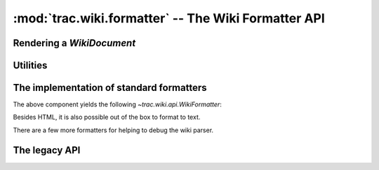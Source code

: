 :mod:`trac.wiki.formatter` -- The Wiki Formatter API
====================================================

.. module :: trac.wiki.formatter

Rendering a `WikiDocument`
--------------------------

..   autofunction :: format_to
..   autofunction :: format_to_html
..   autofunction :: format_to_oneliner


Utilities
---------

..   autofunction :: extract_link
..   autofunction :: split_url_into_path_query_fragment
..   autofunction :: concat_path_query_fragment


The implementation of standard formatters
-----------------------------------------

.. autoclass :: WikiHtmlFormatters
   :members:

The above component yields the following `~trac.wiki.api.WikiFormatter`:

.. autoclass :: WikiPageFormatter
   :members:

.. autoclass :: WikiInlineFormatter
   :members:

.. autoclass :: WikiOutlineFormatter
   :members:

Besides HTML, it is also possible out of the box to format to text.

.. autoclass :: WikiSourceFormatters
   :members:

.. autoclass :: WikiSourceFormatter
   :members:

.. autoclass :: DebugSource
   :members:

There are a few more formatters for helping to debug the wiki parser.

.. autoclass :: DebugFormatters
   :members:

.. autoclass :: DebugParseTime
   :members:

.. autoclass :: DebugBlockStructure
   :members:


The legacy API
--------------

..      autoclass :: Formatter
..   autofunction :: wiki_to_html
..   autofunction :: wiki_to_oneliner
..   autofunction :: wiki_to_outline

